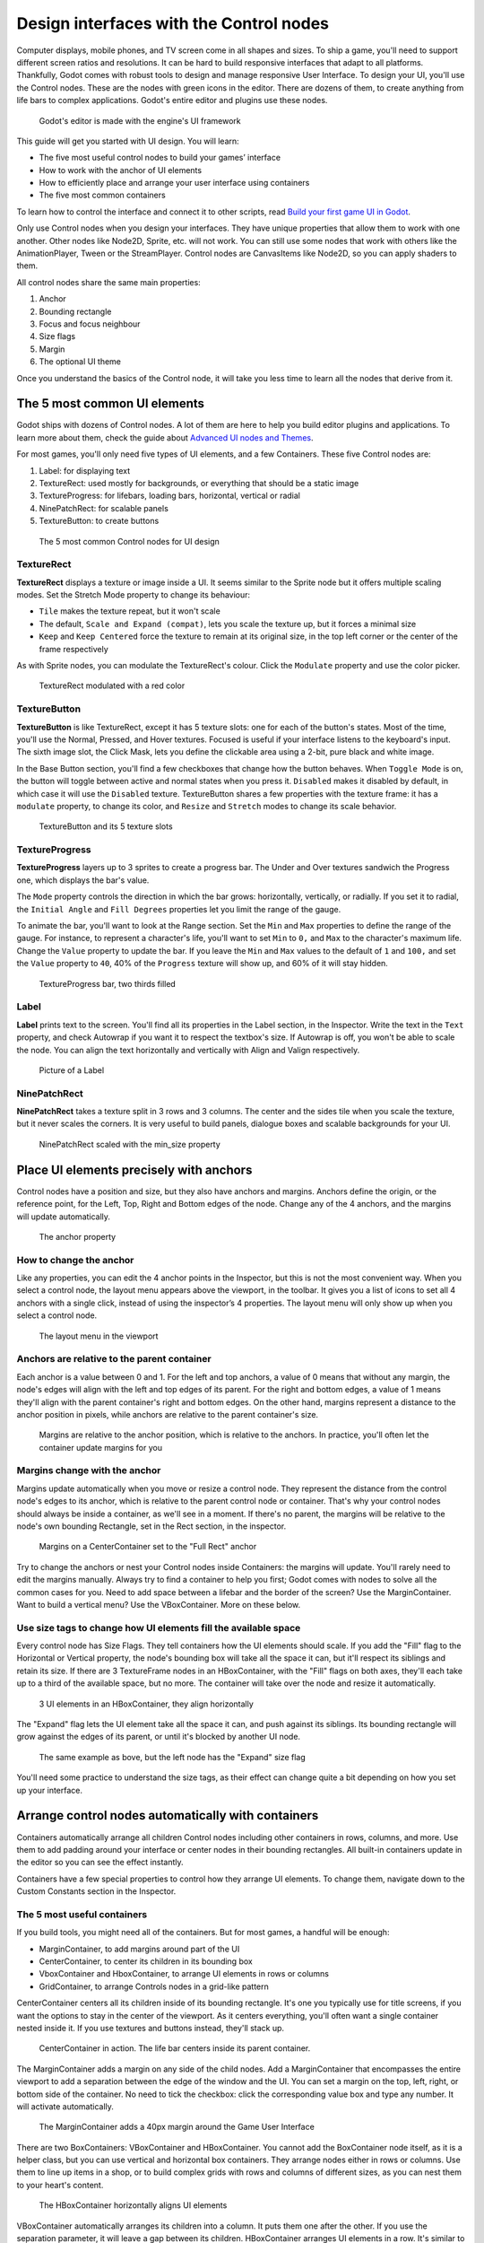 .. _doc_design_interfaces_with_the_control_nodes:

Design interfaces with the Control nodes
========================================

Computer displays, mobile phones, and TV screen come in all shapes and
sizes. To ship a game, you'll need to support different screen ratios
and resolutions. It can be hard to build responsive interfaces that
adapt to all platforms. Thankfully, Godot comes with robust tools to
design and manage responsive User Interface. To design your UI, you'll
use the Control nodes. These are the nodes with green icons in the
editor. There are dozens of them, to create anything from life bars to
complex applications. Godot's entire editor and plugins use these nodes.

.. figure:: img/godot_editor_ui.png

   Godot's editor is made with the engine's UI framework

This guide will get you started with UI design. You will learn:

-  The five most useful control nodes to build your games’ interface
-  How to work with the anchor of UI elements
-  How to efficiently place and arrange your user interface using
   containers
-  The five most common containers

To learn how to control the interface and connect it to other scripts,
read `Build your first game UI in Godot <#>`__.

Only use Control nodes when you design your interfaces. They have unique
properties that allow them to work with one another. Other nodes like
Node2D, Sprite, etc. will not work. You can still use some nodes that
work with others like the AnimationPlayer, Tween or the StreamPlayer.
Control nodes are CanvasItems like Node2D, so you can apply shaders to
them.

All control nodes share the same main properties:  

1. Anchor
2. Bounding rectangle
3. Focus and focus neighbour
4. Size flags
5. Margin
6. The optional UI theme

Once you understand the basics of the Control node, it will take you less time to learn all the
nodes that derive from it.


The 5 most common UI elements
-----------------------------

Godot ships with dozens of Control nodes. A lot of them are here to help
you build editor plugins and applications. To learn more about them,
check the guide about `Advanced UI nodes and Themes <img/#>`__.

For most games, you'll only need five types of UI elements, and a few
Containers. These five Control nodes are:

1. Label: for displaying text
2. TextureRect: used mostly for backgrounds, or everything that should
   be a static image
3. TextureProgress: for lifebars, loading bars, horizontal, vertical or
   radial
4. NinePatchRect: for scalable panels
5. TextureButton: to create buttons

.. figure:: img/five_most_common_nodes.png

   The 5 most common Control nodes for UI design

TextureRect
~~~~~~~~~~~

**TextureRect** displays a texture or image inside a UI.
It seems similar to the Sprite node but it offers multiple scaling modes.
Set the Stretch Mode property to change its behaviour:

-  ``Tile`` makes the texture repeat, but it won't scale
-  The default, ``Scale and Expand (compat)``, lets you scale the
   texture up, but it forces a minimal size
-  ``Keep`` and ``Keep Centered`` force the texture to remain at its
   original size, in the top left corner or the center of the frame
   respectively

As with Sprite nodes, you can modulate the TextureRect's colour. Click
the ``Modulate`` property and use the color picker.

.. figure:: img/five_common_nodes_textureframe.png

   TextureRect modulated with a red color

TextureButton
~~~~~~~~~~~~~

**TextureButton** is like TextureRect, except it has 5 texture slots:
one for each of the button's states. Most of the time, you'll use the
Normal, Pressed, and Hover textures. Focused is useful if your interface
listens to the keyboard's input. The sixth image slot, the Click Mask,
lets you define the clickable area using a 2-bit, pure black and white
image.

In the Base Button section, you'll find a few checkboxes that change how
the button behaves. When ``Toggle Mode`` is on, the button will toggle
between active and normal states when you press it. ``Disabled`` makes it
disabled by default, in which case it will use the ``Disabled`` texture.
TextureButton shares a few properties with the texture frame: it has a
``modulate`` property, to change its color, and ``Resize`` and ``Stretch`` modes to
change its scale behavior.

.. figure:: img/five_common_nodes_texturebutton.png

   TextureButton and its 5 texture slots

TextureProgress
~~~~~~~~~~~~~~~

**TextureProgress** layers up to 3 sprites to create a progress bar. The
Under and Over textures sandwich the Progress one, which displays the
bar's value.

The ``Mode`` property controls the direction in which the bar grows:
horizontally, vertically, or radially. If you set it to radial, the
``Initial Angle`` and ``Fill Degrees`` properties let you limit the range of the
gauge.

To animate the bar, you'll want to look at the Range section. Set the
``Min`` and ``Max`` properties to define the range of the gauge. For instance,
to represent a character's life, you'll want to set ``Min`` to ``0,`` and ``Max`` to
the character's maximum life. Change the ``Value`` property to update the
bar. If you leave the ``Min`` and ``Max`` values to the default of ``1`` and ``100,``
and set the ``Value`` property to ``40``, 40% of the ``Progress`` texture will show
up, and 60% of it will stay hidden.

.. figure:: img/five_common_nodes_textureprogress.png

   TextureProgress bar, two thirds filled

Label
~~~~~

**Label** prints text to the screen. You'll find all its properties in
the Label section, in the Inspector. Write the text in the ``Text``
property, and check Autowrap if you want it to respect the textbox's
size. If Autowrap is off, you won't be able to scale the node. You can
align the text horizontally and vertically with Align and Valign
respectively.

.. figure:: img/five_common_nodes_label.png

   Picture of a Label

NinePatchRect
~~~~~~~~~~~~~

**NinePatchRect** takes a texture split in 3 rows and 3 columns. The
center and the sides tile when you scale the texture, but it never
scales the corners. It is very useful to build panels, dialogue boxes
and scalable backgrounds for your UI.

.. figure:: img/five_common_nodes_ninepatchrect.png

   NinePatchRect scaled with the min\_size property

Place UI elements precisely with anchors
----------------------------------------

Control nodes have a position and size, but they also have anchors and
margins. Anchors define the origin, or the reference point, for the
Left, Top, Right and Bottom edges of the node. Change any of the 4
anchors, and the margins will update automatically.

.. figure:: img/anchor_property.png

   The anchor property

How to change the anchor
~~~~~~~~~~~~~~~~~~~~~~~~

Like any properties, you can edit the 4 anchor points in the Inspector,
but this is not the most convenient way. When you select a control node,
the layout menu appears above the viewport, in the toolbar. It gives you
a list of icons to set all 4 anchors with a single click, instead of
using the inspector’s 4 properties. The layout menu will only show up
when you select a control node.

.. figure:: img/layout_menu.png

   The layout menu in the viewport

Anchors are relative to the parent container
~~~~~~~~~~~~~~~~~~~~~~~~~~~~~~~~~~~~~~~~~~~~

Each anchor is a value between 0 and 1. For the left and top anchors, a
value of 0 means that without any margin, the node's edges will align
with the left and top edges of its parent. For the right and bottom
edges, a value of 1 means they'll align with the parent container's
right and bottom edges. On the other hand, margins represent a distance
to the anchor position in pixels, while anchors are relative to the
parent container's size.

.. figure:: ./img/ui_anchor_and_margins.png

   Margins are relative to the anchor position, which is relative to the
   anchors. In practice, you'll often let the container update margins
   for you

Margins change with the anchor
~~~~~~~~~~~~~~~~~~~~~~~~~~~~~~

Margins update automatically when you move or resize a control node.
They represent the distance from the control node's edges to its anchor,
which is relative to the parent control node or container. That's why
your control nodes should always be inside a container, as we'll see in
a moment. If there's no parent, the margins will be relative to the
node's own bounding Rectangle, set in the Rect section, in the
inspector.

.. figure:: img/control_node_margin.png

   Margins on a CenterContainer set to the "Full Rect" anchor

Try to change the anchors or nest your Control nodes inside Containers:
the margins will update. You'll rarely need to edit the margins
manually. Always try to find a container to help you first; Godot comes
with nodes to solve all the common cases for you. Need to add space
between a lifebar and the border of the screen? Use the MarginContainer.
Want to build a vertical menu? Use the VBoxContainer. More on these
below.

Use size tags to change how UI elements fill the available space
~~~~~~~~~~~~~~~~~~~~~~~~~~~~~~~~~~~~~~~~~~~~~~~~~~~~~~~~~~~~~~~~

Every control node has Size Flags. They tell containers how the UI
elements should scale. If you add the "Fill" flag to the Horizontal or
Vertical property, the node's bounding box will take all the space it
can, but it'll respect its siblings and retain its size. If there are 3
TextureFrame nodes in an HBoxContainer, with the "Fill" flags on both
axes, they'll each take up to a third of the available space, but no
more. The container will take over the node and resize it automatically.

.. figure:: img/textureframe_in_box_container_fill.png

   3 UI elements in an HBoxContainer, they align horizontally

The "Expand" flag lets the UI element take all the space it can, and
push against its siblings. Its bounding rectangle will grow against the
edges of its parent, or until it's blocked by another UI node.

.. figure:: img/textureframe_in_box_container_expand.png

   The same example as bove, but the left node has the "Expand" size
   flag

You'll need some practice to understand the size tags, as their effect
can change quite a bit depending on how you set up your interface.

Arrange control nodes automatically with containers
---------------------------------------------------

Containers automatically arrange all children Control nodes including
other containers in rows, columns, and more. Use them to add padding
around your interface or center nodes in their bounding rectangles. All
built-in containers update in the editor so you can see the effect
instantly.

Containers have a few special properties to control how they arrange UI
elements. To change them, navigate down to the Custom Constants section
in the Inspector.

The 5 most useful containers
~~~~~~~~~~~~~~~~~~~~~~~~~~~~

If you build tools, you might need all of the containers. But for most
games, a handful will be enough:

-  MarginContainer, to add margins around part of the UI
-  CenterContainer, to center its children in its bounding box
-  VboxContainer and HboxContainer, to arrange UI elements in rows or
   columns
-  GridContainer, to arrange Controls nodes in a grid-like pattern

CenterContainer centers all its children inside of its bounding
rectangle. It's one you typically use for title screens, if you want the
options to stay in the center of the viewport. As it centers everything,
you'll often want a single container nested inside it. If you use
textures and buttons instead, they'll stack up.

.. figure:: img/five_containers_centercontainer.png

   CenterContainer in action. The life bar centers inside its parent
   container.

The MarginContainer adds a margin on any side of the child nodes. Add a
MarginContainer that encompasses the entire viewport to add a separation
between the edge of the window and the UI. You can set a margin on the
top, left, right, or bottom side of the container. No need to tick the
checkbox: click the corresponding value box and type any number. It will
activate automatically.

.. figure:: img/five_containers_margincontainer.png

   The MarginContainer adds a 40px margin around the Game User Interface

There are two BoxContainers: VBoxContainer and HBoxContainer. You cannot
add the BoxContainer node itself, as it is a helper class, but you can
use vertical and horizontal box containers. They arrange nodes either in
rows or columns. Use them to line up items in a shop, or to build
complex grids with rows and columns of different sizes, as you can nest
them to your heart's content.

.. figure:: img/five_containers_boxcontainer.png

   The HBoxContainer horizontally aligns UI elements

VBoxContainer automatically arranges its children into a column. It puts
them one after the other. If you use the separation parameter, it will
leave a gap between its children. HBoxContainer arranges UI elements in
a row. It's similar to the VBoxContainer, with an extra ``add_spacer``
method to add a spacer control node before its first child or after its
last child, from a script.

The GridContainer lets you arrange UI elements in a grid-like pattern.
You can only control the number of columns it has, and it will set the
number of rows by itself, based on its children's count. If you have
nine children and three columns, you will have 9÷3 = 3 rows. Add three
more children and you'll have four rows. In other words, it will create
new rows as you add more textures and buttons. Like the box containers,
it has two properties to set the vertical and horizontal separation
between the rows and columns respectively.

.. figure:: img/five_containers_gridcontainer.png

   A GridContainer with 2 columns. It sizes each column automatically.

Godot's UI system is complex, and has a lot more to offer. To learn how
to design more advanced interface, read `Design advanced UI with other
Control nodes <img/#>`__.

